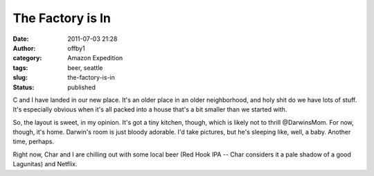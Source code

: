 The Factory is In
#################
:date: 2011-07-03 21:28
:author: offby1
:category: Amazon Expedition
:tags: beer, seattle
:slug: the-factory-is-in
:status: published

C and I have landed in our new place. It's an older place in an older
neighborhood, and holy shit do we have lots of stuff. It's especially
obvious when it's all packed into a house that's a bit smaller than we
started with.

So, the layout is sweet, in my opinion. It's got a tiny kitchen, though,
which is likely not to thrill @DarwinsMom. For now, though, it's home.
Darwin's room is just bloody adorable. I'd take pictures, but he's
sleeping like, well, a baby. Another time, perhaps.

Right now, Char and I are chilling out with some local beer (Red Hook
IPA -- Char considers it a pale shadow of a good Lagunitas) and Netflix.
